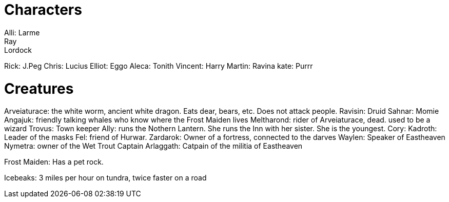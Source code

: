 = Characters
Alli: Larme
Ray: Lordock
Rick: J.Peg
Chris: Lucius
Elliot: Eggo
Aleca: Tonith
Vincent: Harry
Martin: Ravina
kate: Purrr

= Creatures
Arveiaturace: the white worm, ancient white dragon. Eats dear, bears, etc. Does not attack people.
Ravisin: Druid
Sahnar: Momie
Angajuk: friendly talking whales who know where the Frost Maiden lives
Meltharond: rider of Arveiaturace, dead. used to be a wizard
Trovus: Town keeper
Ally: runs the Nothern Lantern. She runs the Inn with her sister. She is the youngest.
Cory: 
Kadroth: Leader of the masks
Fel: friend of Hurwar.
Zardarok: Owner of a fortress, connected to the darves
Waylen: Speaker of Eastheaven
Nymetra: owner of the Wet Trout
Captain Arlaggath: Catpain of the militia of Eastheaven

Frost Maiden: Has a pet rock.

Icebeaks: 3 miles per hour on tundra, twice faster on a road